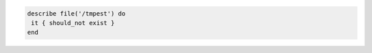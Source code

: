 .. The contents of this file may be included in multiple topics (using the includes directive).
.. The contents of this file should be modified in a way that preserves its ability to appear in multiple topics.

.. To test that a file does not exist:

.. code-block:: bash

   describe file('/tmpest') do
    it { should_not exist }
   end

